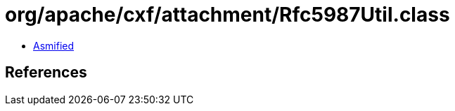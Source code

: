 = org/apache/cxf/attachment/Rfc5987Util.class

 - link:Rfc5987Util-asmified.java[Asmified]

== References

